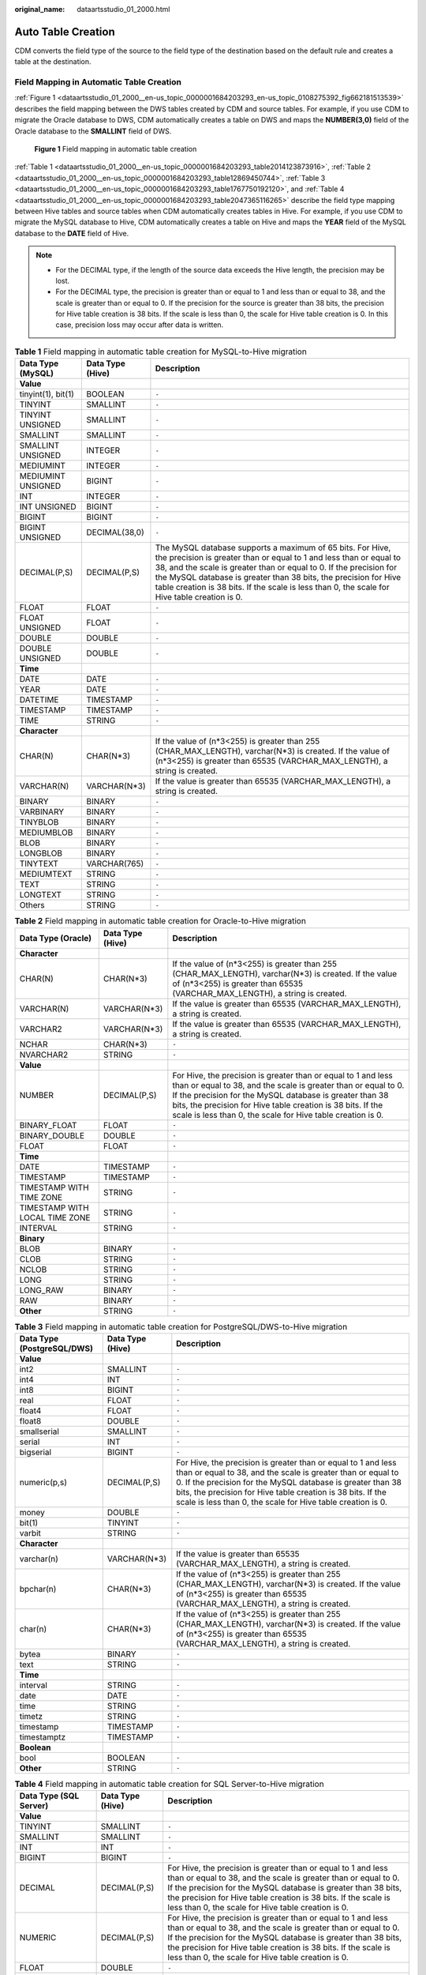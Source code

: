 :original_name: dataartsstudio_01_2000.html

.. _dataartsstudio_01_2000:

Auto Table Creation
===================

CDM converts the field type of the source to the field type of the destination based on the default rule and creates a table at the destination.

Field Mapping in Automatic Table Creation
-----------------------------------------

:ref:`Figure 1 <dataartsstudio_01_2000__en-us_topic_0000001684203293_en-us_topic_0108275392_fig662181513539>` describes the field mapping between the DWS tables created by CDM and source tables. For example, if you use CDM to migrate the Oracle database to DWS, CDM automatically creates a table on DWS and maps the **NUMBER(3,0)** field of the Oracle database to the **SMALLINT** field of DWS.

.. _dataartsstudio_01_2000__en-us_topic_0000001684203293_en-us_topic_0108275392_fig662181513539:

.. figure:: /_static/images/en-us_image_0000002269198369.png
   :alt: **Figure 1** Field mapping in automatic table creation

   **Figure 1** Field mapping in automatic table creation

:ref:`Table 1 <dataartsstudio_01_2000__en-us_topic_0000001684203293_table2014123873916>`, :ref:`Table 2 <dataartsstudio_01_2000__en-us_topic_0000001684203293_table12869450744>`, :ref:`Table 3 <dataartsstudio_01_2000__en-us_topic_0000001684203293_table1767750192120>`, and :ref:`Table 4 <dataartsstudio_01_2000__en-us_topic_0000001684203293_table2047365116265>` describe the field type mapping between Hive tables and source tables when CDM automatically creates tables in Hive. For example, if you use CDM to migrate the MySQL database to Hive, CDM automatically creates a table on Hive and maps the **YEAR** field of the MySQL database to the **DATE** field of Hive.

.. note::

   -  For the DECIMAL type, if the length of the source data exceeds the Hive length, the precision may be lost.
   -  For the DECIMAL type, the precision is greater than or equal to 1 and less than or equal to 38, and the scale is greater than or equal to 0. If the precision for the source is greater than 38 bits, the precision for Hive table creation is 38 bits. If the scale is less than 0, the scale for Hive table creation is 0. In this case, precision loss may occur after data is written.

.. _dataartsstudio_01_2000__en-us_topic_0000001684203293_table2014123873916:

.. table:: **Table 1** Field mapping in automatic table creation for MySQL-to-Hive migration

   +--------------------+------------------+----------------------------------------------------------------------------------------------------------------------------------------------------------------------------------------------------------------------------------------------------------------------------------------------------------------------------------------------------------------------------+
   | Data Type (MySQL)  | Data Type (Hive) | Description                                                                                                                                                                                                                                                                                                                                                                |
   +====================+==================+============================================================================================================================================================================================================================================================================================================================================================================+
   | **Value**          |                  |                                                                                                                                                                                                                                                                                                                                                                            |
   +--------------------+------------------+----------------------------------------------------------------------------------------------------------------------------------------------------------------------------------------------------------------------------------------------------------------------------------------------------------------------------------------------------------------------------+
   | tinyint(1), bit(1) | BOOLEAN          | ``-``                                                                                                                                                                                                                                                                                                                                                                      |
   +--------------------+------------------+----------------------------------------------------------------------------------------------------------------------------------------------------------------------------------------------------------------------------------------------------------------------------------------------------------------------------------------------------------------------------+
   | TINYINT            | SMALLINT         | ``-``                                                                                                                                                                                                                                                                                                                                                                      |
   +--------------------+------------------+----------------------------------------------------------------------------------------------------------------------------------------------------------------------------------------------------------------------------------------------------------------------------------------------------------------------------------------------------------------------------+
   | TINYINT UNSIGNED   | SMALLINT         | ``-``                                                                                                                                                                                                                                                                                                                                                                      |
   +--------------------+------------------+----------------------------------------------------------------------------------------------------------------------------------------------------------------------------------------------------------------------------------------------------------------------------------------------------------------------------------------------------------------------------+
   | SMALLINT           | SMALLINT         | ``-``                                                                                                                                                                                                                                                                                                                                                                      |
   +--------------------+------------------+----------------------------------------------------------------------------------------------------------------------------------------------------------------------------------------------------------------------------------------------------------------------------------------------------------------------------------------------------------------------------+
   | SMALLINT UNSIGNED  | INTEGER          | ``-``                                                                                                                                                                                                                                                                                                                                                                      |
   +--------------------+------------------+----------------------------------------------------------------------------------------------------------------------------------------------------------------------------------------------------------------------------------------------------------------------------------------------------------------------------------------------------------------------------+
   | MEDIUMINT          | INTEGER          | ``-``                                                                                                                                                                                                                                                                                                                                                                      |
   +--------------------+------------------+----------------------------------------------------------------------------------------------------------------------------------------------------------------------------------------------------------------------------------------------------------------------------------------------------------------------------------------------------------------------------+
   | MEDIUMINT UNSIGNED | BIGINT           | ``-``                                                                                                                                                                                                                                                                                                                                                                      |
   +--------------------+------------------+----------------------------------------------------------------------------------------------------------------------------------------------------------------------------------------------------------------------------------------------------------------------------------------------------------------------------------------------------------------------------+
   | INT                | INTEGER          | ``-``                                                                                                                                                                                                                                                                                                                                                                      |
   +--------------------+------------------+----------------------------------------------------------------------------------------------------------------------------------------------------------------------------------------------------------------------------------------------------------------------------------------------------------------------------------------------------------------------------+
   | INT UNSIGNED       | BIGINT           | ``-``                                                                                                                                                                                                                                                                                                                                                                      |
   +--------------------+------------------+----------------------------------------------------------------------------------------------------------------------------------------------------------------------------------------------------------------------------------------------------------------------------------------------------------------------------------------------------------------------------+
   | BIGINT             | BIGINT           | ``-``                                                                                                                                                                                                                                                                                                                                                                      |
   +--------------------+------------------+----------------------------------------------------------------------------------------------------------------------------------------------------------------------------------------------------------------------------------------------------------------------------------------------------------------------------------------------------------------------------+
   | BIGINT UNSIGNED    | DECIMAL(38,0)    | ``-``                                                                                                                                                                                                                                                                                                                                                                      |
   +--------------------+------------------+----------------------------------------------------------------------------------------------------------------------------------------------------------------------------------------------------------------------------------------------------------------------------------------------------------------------------------------------------------------------------+
   | DECIMAL(P,S)       | DECIMAL(P,S)     | The MySQL database supports a maximum of 65 bits. For Hive, the precision is greater than or equal to 1 and less than or equal to 38, and the scale is greater than or equal to 0. If the precision for the MySQL database is greater than 38 bits, the precision for Hive table creation is 38 bits. If the scale is less than 0, the scale for Hive table creation is 0. |
   +--------------------+------------------+----------------------------------------------------------------------------------------------------------------------------------------------------------------------------------------------------------------------------------------------------------------------------------------------------------------------------------------------------------------------------+
   | FLOAT              | FLOAT            | ``-``                                                                                                                                                                                                                                                                                                                                                                      |
   +--------------------+------------------+----------------------------------------------------------------------------------------------------------------------------------------------------------------------------------------------------------------------------------------------------------------------------------------------------------------------------------------------------------------------------+
   | FLOAT UNSIGNED     | FLOAT            | ``-``                                                                                                                                                                                                                                                                                                                                                                      |
   +--------------------+------------------+----------------------------------------------------------------------------------------------------------------------------------------------------------------------------------------------------------------------------------------------------------------------------------------------------------------------------------------------------------------------------+
   | DOUBLE             | DOUBLE           | ``-``                                                                                                                                                                                                                                                                                                                                                                      |
   +--------------------+------------------+----------------------------------------------------------------------------------------------------------------------------------------------------------------------------------------------------------------------------------------------------------------------------------------------------------------------------------------------------------------------------+
   | DOUBLE UNSIGNED    | DOUBLE           | ``-``                                                                                                                                                                                                                                                                                                                                                                      |
   +--------------------+------------------+----------------------------------------------------------------------------------------------------------------------------------------------------------------------------------------------------------------------------------------------------------------------------------------------------------------------------------------------------------------------------+
   | **Time**           |                  |                                                                                                                                                                                                                                                                                                                                                                            |
   +--------------------+------------------+----------------------------------------------------------------------------------------------------------------------------------------------------------------------------------------------------------------------------------------------------------------------------------------------------------------------------------------------------------------------------+
   | DATE               | DATE             | ``-``                                                                                                                                                                                                                                                                                                                                                                      |
   +--------------------+------------------+----------------------------------------------------------------------------------------------------------------------------------------------------------------------------------------------------------------------------------------------------------------------------------------------------------------------------------------------------------------------------+
   | YEAR               | DATE             | ``-``                                                                                                                                                                                                                                                                                                                                                                      |
   +--------------------+------------------+----------------------------------------------------------------------------------------------------------------------------------------------------------------------------------------------------------------------------------------------------------------------------------------------------------------------------------------------------------------------------+
   | DATETIME           | TIMESTAMP        | ``-``                                                                                                                                                                                                                                                                                                                                                                      |
   +--------------------+------------------+----------------------------------------------------------------------------------------------------------------------------------------------------------------------------------------------------------------------------------------------------------------------------------------------------------------------------------------------------------------------------+
   | TIMESTAMP          | TIMESTAMP        | ``-``                                                                                                                                                                                                                                                                                                                                                                      |
   +--------------------+------------------+----------------------------------------------------------------------------------------------------------------------------------------------------------------------------------------------------------------------------------------------------------------------------------------------------------------------------------------------------------------------------+
   | TIME               | STRING           | ``-``                                                                                                                                                                                                                                                                                                                                                                      |
   +--------------------+------------------+----------------------------------------------------------------------------------------------------------------------------------------------------------------------------------------------------------------------------------------------------------------------------------------------------------------------------------------------------------------------------+
   | **Character**      |                  |                                                                                                                                                                                                                                                                                                                                                                            |
   +--------------------+------------------+----------------------------------------------------------------------------------------------------------------------------------------------------------------------------------------------------------------------------------------------------------------------------------------------------------------------------------------------------------------------------+
   | CHAR(N)            | CHAR(N*3)        | If the value of (n*3<255) is greater than 255 (CHAR_MAX_LENGTH), varchar(N*3) is created. If the value of (n*3<255) is greater than 65535 (VARCHAR_MAX_LENGTH), a string is created.                                                                                                                                                                                       |
   +--------------------+------------------+----------------------------------------------------------------------------------------------------------------------------------------------------------------------------------------------------------------------------------------------------------------------------------------------------------------------------------------------------------------------------+
   | VARCHAR(N)         | VARCHAR(N*3)     | If the value is greater than 65535 (VARCHAR_MAX_LENGTH), a string is created.                                                                                                                                                                                                                                                                                              |
   +--------------------+------------------+----------------------------------------------------------------------------------------------------------------------------------------------------------------------------------------------------------------------------------------------------------------------------------------------------------------------------------------------------------------------------+
   | BINARY             | BINARY           | ``-``                                                                                                                                                                                                                                                                                                                                                                      |
   +--------------------+------------------+----------------------------------------------------------------------------------------------------------------------------------------------------------------------------------------------------------------------------------------------------------------------------------------------------------------------------------------------------------------------------+
   | VARBINARY          | BINARY           | ``-``                                                                                                                                                                                                                                                                                                                                                                      |
   +--------------------+------------------+----------------------------------------------------------------------------------------------------------------------------------------------------------------------------------------------------------------------------------------------------------------------------------------------------------------------------------------------------------------------------+
   | TINYBLOB           | BINARY           | ``-``                                                                                                                                                                                                                                                                                                                                                                      |
   +--------------------+------------------+----------------------------------------------------------------------------------------------------------------------------------------------------------------------------------------------------------------------------------------------------------------------------------------------------------------------------------------------------------------------------+
   | MEDIUMBLOB         | BINARY           | ``-``                                                                                                                                                                                                                                                                                                                                                                      |
   +--------------------+------------------+----------------------------------------------------------------------------------------------------------------------------------------------------------------------------------------------------------------------------------------------------------------------------------------------------------------------------------------------------------------------------+
   | BLOB               | BINARY           | ``-``                                                                                                                                                                                                                                                                                                                                                                      |
   +--------------------+------------------+----------------------------------------------------------------------------------------------------------------------------------------------------------------------------------------------------------------------------------------------------------------------------------------------------------------------------------------------------------------------------+
   | LONGBLOB           | BINARY           | ``-``                                                                                                                                                                                                                                                                                                                                                                      |
   +--------------------+------------------+----------------------------------------------------------------------------------------------------------------------------------------------------------------------------------------------------------------------------------------------------------------------------------------------------------------------------------------------------------------------------+
   | TINYTEXT           | VARCHAR(765)     | ``-``                                                                                                                                                                                                                                                                                                                                                                      |
   +--------------------+------------------+----------------------------------------------------------------------------------------------------------------------------------------------------------------------------------------------------------------------------------------------------------------------------------------------------------------------------------------------------------------------------+
   | MEDIUMTEXT         | STRING           | ``-``                                                                                                                                                                                                                                                                                                                                                                      |
   +--------------------+------------------+----------------------------------------------------------------------------------------------------------------------------------------------------------------------------------------------------------------------------------------------------------------------------------------------------------------------------------------------------------------------------+
   | TEXT               | STRING           | ``-``                                                                                                                                                                                                                                                                                                                                                                      |
   +--------------------+------------------+----------------------------------------------------------------------------------------------------------------------------------------------------------------------------------------------------------------------------------------------------------------------------------------------------------------------------------------------------------------------------+
   | LONGTEXT           | STRING           | ``-``                                                                                                                                                                                                                                                                                                                                                                      |
   +--------------------+------------------+----------------------------------------------------------------------------------------------------------------------------------------------------------------------------------------------------------------------------------------------------------------------------------------------------------------------------------------------------------------------------+
   | Others             | STRING           | ``-``                                                                                                                                                                                                                                                                                                                                                                      |
   +--------------------+------------------+----------------------------------------------------------------------------------------------------------------------------------------------------------------------------------------------------------------------------------------------------------------------------------------------------------------------------------------------------------------------------+

.. _dataartsstudio_01_2000__en-us_topic_0000001684203293_table12869450744:

.. table:: **Table 2** Field mapping in automatic table creation for Oracle-to-Hive migration

   +--------------------------------+------------------+--------------------------------------------------------------------------------------------------------------------------------------------------------------------------------------------------------------------------------------------------------------------------------------------------------------------------+
   | Data Type (Oracle)             | Data Type (Hive) | Description                                                                                                                                                                                                                                                                                                              |
   +================================+==================+==========================================================================================================================================================================================================================================================================================================================+
   | **Character**                  |                  |                                                                                                                                                                                                                                                                                                                          |
   +--------------------------------+------------------+--------------------------------------------------------------------------------------------------------------------------------------------------------------------------------------------------------------------------------------------------------------------------------------------------------------------------+
   | CHAR(N)                        | CHAR(N*3)        | If the value of (n*3<255) is greater than 255 (CHAR_MAX_LENGTH), varchar(N*3) is created. If the value of (n*3<255) is greater than 65535 (VARCHAR_MAX_LENGTH), a string is created.                                                                                                                                     |
   +--------------------------------+------------------+--------------------------------------------------------------------------------------------------------------------------------------------------------------------------------------------------------------------------------------------------------------------------------------------------------------------------+
   | VARCHAR(N)                     | VARCHAR(N*3)     | If the value is greater than 65535 (VARCHAR_MAX_LENGTH), a string is created.                                                                                                                                                                                                                                            |
   +--------------------------------+------------------+--------------------------------------------------------------------------------------------------------------------------------------------------------------------------------------------------------------------------------------------------------------------------------------------------------------------------+
   | VARCHAR2                       | VARCHAR(N*3)     | If the value is greater than 65535 (VARCHAR_MAX_LENGTH), a string is created.                                                                                                                                                                                                                                            |
   +--------------------------------+------------------+--------------------------------------------------------------------------------------------------------------------------------------------------------------------------------------------------------------------------------------------------------------------------------------------------------------------------+
   | NCHAR                          | CHAR(N*3)        | ``-``                                                                                                                                                                                                                                                                                                                    |
   +--------------------------------+------------------+--------------------------------------------------------------------------------------------------------------------------------------------------------------------------------------------------------------------------------------------------------------------------------------------------------------------------+
   | NVARCHAR2                      | STRING           | ``-``                                                                                                                                                                                                                                                                                                                    |
   +--------------------------------+------------------+--------------------------------------------------------------------------------------------------------------------------------------------------------------------------------------------------------------------------------------------------------------------------------------------------------------------------+
   | **Value**                      |                  |                                                                                                                                                                                                                                                                                                                          |
   +--------------------------------+------------------+--------------------------------------------------------------------------------------------------------------------------------------------------------------------------------------------------------------------------------------------------------------------------------------------------------------------------+
   | NUMBER                         | DECIMAL(P,S)     | For Hive, the precision is greater than or equal to 1 and less than or equal to 38, and the scale is greater than or equal to 0. If the precision for the MySQL database is greater than 38 bits, the precision for Hive table creation is 38 bits. If the scale is less than 0, the scale for Hive table creation is 0. |
   +--------------------------------+------------------+--------------------------------------------------------------------------------------------------------------------------------------------------------------------------------------------------------------------------------------------------------------------------------------------------------------------------+
   | BINARY_FLOAT                   | FLOAT            | ``-``                                                                                                                                                                                                                                                                                                                    |
   +--------------------------------+------------------+--------------------------------------------------------------------------------------------------------------------------------------------------------------------------------------------------------------------------------------------------------------------------------------------------------------------------+
   | BINARY_DOUBLE                  | DOUBLE           | ``-``                                                                                                                                                                                                                                                                                                                    |
   +--------------------------------+------------------+--------------------------------------------------------------------------------------------------------------------------------------------------------------------------------------------------------------------------------------------------------------------------------------------------------------------------+
   | FLOAT                          | FLOAT            | ``-``                                                                                                                                                                                                                                                                                                                    |
   +--------------------------------+------------------+--------------------------------------------------------------------------------------------------------------------------------------------------------------------------------------------------------------------------------------------------------------------------------------------------------------------------+
   | **Time**                       |                  |                                                                                                                                                                                                                                                                                                                          |
   +--------------------------------+------------------+--------------------------------------------------------------------------------------------------------------------------------------------------------------------------------------------------------------------------------------------------------------------------------------------------------------------------+
   | DATE                           | TIMESTAMP        | ``-``                                                                                                                                                                                                                                                                                                                    |
   +--------------------------------+------------------+--------------------------------------------------------------------------------------------------------------------------------------------------------------------------------------------------------------------------------------------------------------------------------------------------------------------------+
   | TIMESTAMP                      | TIMESTAMP        | ``-``                                                                                                                                                                                                                                                                                                                    |
   +--------------------------------+------------------+--------------------------------------------------------------------------------------------------------------------------------------------------------------------------------------------------------------------------------------------------------------------------------------------------------------------------+
   | TIMESTAMP WITH TIME ZONE       | STRING           | ``-``                                                                                                                                                                                                                                                                                                                    |
   +--------------------------------+------------------+--------------------------------------------------------------------------------------------------------------------------------------------------------------------------------------------------------------------------------------------------------------------------------------------------------------------------+
   | TIMESTAMP WITH LOCAL TIME ZONE | STRING           | ``-``                                                                                                                                                                                                                                                                                                                    |
   +--------------------------------+------------------+--------------------------------------------------------------------------------------------------------------------------------------------------------------------------------------------------------------------------------------------------------------------------------------------------------------------------+
   | INTERVAL                       | STRING           | ``-``                                                                                                                                                                                                                                                                                                                    |
   +--------------------------------+------------------+--------------------------------------------------------------------------------------------------------------------------------------------------------------------------------------------------------------------------------------------------------------------------------------------------------------------------+
   | **Binary**                     |                  |                                                                                                                                                                                                                                                                                                                          |
   +--------------------------------+------------------+--------------------------------------------------------------------------------------------------------------------------------------------------------------------------------------------------------------------------------------------------------------------------------------------------------------------------+
   | BLOB                           | BINARY           | ``-``                                                                                                                                                                                                                                                                                                                    |
   +--------------------------------+------------------+--------------------------------------------------------------------------------------------------------------------------------------------------------------------------------------------------------------------------------------------------------------------------------------------------------------------------+
   | CLOB                           | STRING           | ``-``                                                                                                                                                                                                                                                                                                                    |
   +--------------------------------+------------------+--------------------------------------------------------------------------------------------------------------------------------------------------------------------------------------------------------------------------------------------------------------------------------------------------------------------------+
   | NCLOB                          | STRING           | ``-``                                                                                                                                                                                                                                                                                                                    |
   +--------------------------------+------------------+--------------------------------------------------------------------------------------------------------------------------------------------------------------------------------------------------------------------------------------------------------------------------------------------------------------------------+
   | LONG                           | STRING           | ``-``                                                                                                                                                                                                                                                                                                                    |
   +--------------------------------+------------------+--------------------------------------------------------------------------------------------------------------------------------------------------------------------------------------------------------------------------------------------------------------------------------------------------------------------------+
   | LONG_RAW                       | BINARY           | ``-``                                                                                                                                                                                                                                                                                                                    |
   +--------------------------------+------------------+--------------------------------------------------------------------------------------------------------------------------------------------------------------------------------------------------------------------------------------------------------------------------------------------------------------------------+
   | RAW                            | BINARY           | ``-``                                                                                                                                                                                                                                                                                                                    |
   +--------------------------------+------------------+--------------------------------------------------------------------------------------------------------------------------------------------------------------------------------------------------------------------------------------------------------------------------------------------------------------------------+
   | **Other**                      | STRING           | ``-``                                                                                                                                                                                                                                                                                                                    |
   +--------------------------------+------------------+--------------------------------------------------------------------------------------------------------------------------------------------------------------------------------------------------------------------------------------------------------------------------------------------------------------------------+

.. _dataartsstudio_01_2000__en-us_topic_0000001684203293_table1767750192120:

.. table:: **Table 3** Field mapping in automatic table creation for PostgreSQL/DWS-to-Hive migration

   +----------------------------+------------------+--------------------------------------------------------------------------------------------------------------------------------------------------------------------------------------------------------------------------------------------------------------------------------------------------------------------------+
   | Data Type (PostgreSQL/DWS) | Data Type (Hive) | Description                                                                                                                                                                                                                                                                                                              |
   +============================+==================+==========================================================================================================================================================================================================================================================================================================================+
   | **Value**                  |                  |                                                                                                                                                                                                                                                                                                                          |
   +----------------------------+------------------+--------------------------------------------------------------------------------------------------------------------------------------------------------------------------------------------------------------------------------------------------------------------------------------------------------------------------+
   | int2                       | SMALLINT         | ``-``                                                                                                                                                                                                                                                                                                                    |
   +----------------------------+------------------+--------------------------------------------------------------------------------------------------------------------------------------------------------------------------------------------------------------------------------------------------------------------------------------------------------------------------+
   | int4                       | INT              | ``-``                                                                                                                                                                                                                                                                                                                    |
   +----------------------------+------------------+--------------------------------------------------------------------------------------------------------------------------------------------------------------------------------------------------------------------------------------------------------------------------------------------------------------------------+
   | int8                       | BIGINT           | ``-``                                                                                                                                                                                                                                                                                                                    |
   +----------------------------+------------------+--------------------------------------------------------------------------------------------------------------------------------------------------------------------------------------------------------------------------------------------------------------------------------------------------------------------------+
   | real                       | FLOAT            | ``-``                                                                                                                                                                                                                                                                                                                    |
   +----------------------------+------------------+--------------------------------------------------------------------------------------------------------------------------------------------------------------------------------------------------------------------------------------------------------------------------------------------------------------------------+
   | float4                     | FLOAT            | ``-``                                                                                                                                                                                                                                                                                                                    |
   +----------------------------+------------------+--------------------------------------------------------------------------------------------------------------------------------------------------------------------------------------------------------------------------------------------------------------------------------------------------------------------------+
   | float8                     | DOUBLE           | ``-``                                                                                                                                                                                                                                                                                                                    |
   +----------------------------+------------------+--------------------------------------------------------------------------------------------------------------------------------------------------------------------------------------------------------------------------------------------------------------------------------------------------------------------------+
   | smallserial                | SMALLINT         | ``-``                                                                                                                                                                                                                                                                                                                    |
   +----------------------------+------------------+--------------------------------------------------------------------------------------------------------------------------------------------------------------------------------------------------------------------------------------------------------------------------------------------------------------------------+
   | serial                     | INT              | ``-``                                                                                                                                                                                                                                                                                                                    |
   +----------------------------+------------------+--------------------------------------------------------------------------------------------------------------------------------------------------------------------------------------------------------------------------------------------------------------------------------------------------------------------------+
   | bigserial                  | BIGINT           | ``-``                                                                                                                                                                                                                                                                                                                    |
   +----------------------------+------------------+--------------------------------------------------------------------------------------------------------------------------------------------------------------------------------------------------------------------------------------------------------------------------------------------------------------------------+
   | numeric(p,s)               | DECIMAL(P,S)     | For Hive, the precision is greater than or equal to 1 and less than or equal to 38, and the scale is greater than or equal to 0. If the precision for the MySQL database is greater than 38 bits, the precision for Hive table creation is 38 bits. If the scale is less than 0, the scale for Hive table creation is 0. |
   +----------------------------+------------------+--------------------------------------------------------------------------------------------------------------------------------------------------------------------------------------------------------------------------------------------------------------------------------------------------------------------------+
   | money                      | DOUBLE           | ``-``                                                                                                                                                                                                                                                                                                                    |
   +----------------------------+------------------+--------------------------------------------------------------------------------------------------------------------------------------------------------------------------------------------------------------------------------------------------------------------------------------------------------------------------+
   | bit(1)                     | TINYINT          | ``-``                                                                                                                                                                                                                                                                                                                    |
   +----------------------------+------------------+--------------------------------------------------------------------------------------------------------------------------------------------------------------------------------------------------------------------------------------------------------------------------------------------------------------------------+
   | varbit                     | STRING           | ``-``                                                                                                                                                                                                                                                                                                                    |
   +----------------------------+------------------+--------------------------------------------------------------------------------------------------------------------------------------------------------------------------------------------------------------------------------------------------------------------------------------------------------------------------+
   | **Character**              |                  |                                                                                                                                                                                                                                                                                                                          |
   +----------------------------+------------------+--------------------------------------------------------------------------------------------------------------------------------------------------------------------------------------------------------------------------------------------------------------------------------------------------------------------------+
   | varchar(n)                 | VARCHAR(N*3)     | If the value is greater than 65535 (VARCHAR_MAX_LENGTH), a string is created.                                                                                                                                                                                                                                            |
   +----------------------------+------------------+--------------------------------------------------------------------------------------------------------------------------------------------------------------------------------------------------------------------------------------------------------------------------------------------------------------------------+
   | bpchar(n)                  | CHAR(N*3)        | If the value of (n*3<255) is greater than 255 (CHAR_MAX_LENGTH), varchar(N*3) is created. If the value of (n*3<255) is greater than 65535 (VARCHAR_MAX_LENGTH), a string is created.                                                                                                                                     |
   +----------------------------+------------------+--------------------------------------------------------------------------------------------------------------------------------------------------------------------------------------------------------------------------------------------------------------------------------------------------------------------------+
   | char(n)                    | CHAR(N*3)        | If the value of (n*3<255) is greater than 255 (CHAR_MAX_LENGTH), varchar(N*3) is created. If the value of (n*3<255) is greater than 65535 (VARCHAR_MAX_LENGTH), a string is created.                                                                                                                                     |
   +----------------------------+------------------+--------------------------------------------------------------------------------------------------------------------------------------------------------------------------------------------------------------------------------------------------------------------------------------------------------------------------+
   | bytea                      | BINARY           | ``-``                                                                                                                                                                                                                                                                                                                    |
   +----------------------------+------------------+--------------------------------------------------------------------------------------------------------------------------------------------------------------------------------------------------------------------------------------------------------------------------------------------------------------------------+
   | text                       | STRING           | ``-``                                                                                                                                                                                                                                                                                                                    |
   +----------------------------+------------------+--------------------------------------------------------------------------------------------------------------------------------------------------------------------------------------------------------------------------------------------------------------------------------------------------------------------------+
   | **Time**                   |                  |                                                                                                                                                                                                                                                                                                                          |
   +----------------------------+------------------+--------------------------------------------------------------------------------------------------------------------------------------------------------------------------------------------------------------------------------------------------------------------------------------------------------------------------+
   | interval                   | STRING           | ``-``                                                                                                                                                                                                                                                                                                                    |
   +----------------------------+------------------+--------------------------------------------------------------------------------------------------------------------------------------------------------------------------------------------------------------------------------------------------------------------------------------------------------------------------+
   | date                       | DATE             | ``-``                                                                                                                                                                                                                                                                                                                    |
   +----------------------------+------------------+--------------------------------------------------------------------------------------------------------------------------------------------------------------------------------------------------------------------------------------------------------------------------------------------------------------------------+
   | time                       | STRING           | ``-``                                                                                                                                                                                                                                                                                                                    |
   +----------------------------+------------------+--------------------------------------------------------------------------------------------------------------------------------------------------------------------------------------------------------------------------------------------------------------------------------------------------------------------------+
   | timetz                     | STRING           | ``-``                                                                                                                                                                                                                                                                                                                    |
   +----------------------------+------------------+--------------------------------------------------------------------------------------------------------------------------------------------------------------------------------------------------------------------------------------------------------------------------------------------------------------------------+
   | timestamp                  | TIMESTAMP        | ``-``                                                                                                                                                                                                                                                                                                                    |
   +----------------------------+------------------+--------------------------------------------------------------------------------------------------------------------------------------------------------------------------------------------------------------------------------------------------------------------------------------------------------------------------+
   | timestamptz                | TIMESTAMP        | ``-``                                                                                                                                                                                                                                                                                                                    |
   +----------------------------+------------------+--------------------------------------------------------------------------------------------------------------------------------------------------------------------------------------------------------------------------------------------------------------------------------------------------------------------------+
   | **Boolean**                |                  |                                                                                                                                                                                                                                                                                                                          |
   +----------------------------+------------------+--------------------------------------------------------------------------------------------------------------------------------------------------------------------------------------------------------------------------------------------------------------------------------------------------------------------------+
   | bool                       | BOOLEAN          | ``-``                                                                                                                                                                                                                                                                                                                    |
   +----------------------------+------------------+--------------------------------------------------------------------------------------------------------------------------------------------------------------------------------------------------------------------------------------------------------------------------------------------------------------------------+
   | **Other**                  | STRING           | ``-``                                                                                                                                                                                                                                                                                                                    |
   +----------------------------+------------------+--------------------------------------------------------------------------------------------------------------------------------------------------------------------------------------------------------------------------------------------------------------------------------------------------------------------------+

.. _dataartsstudio_01_2000__en-us_topic_0000001684203293_table2047365116265:

.. table:: **Table 4** Field mapping in automatic table creation for SQL Server-to-Hive migration

   +------------------------+------------------+--------------------------------------------------------------------------------------------------------------------------------------------------------------------------------------------------------------------------------------------------------------------------------------------------------------------------+
   | Data Type (SQL Server) | Data Type (Hive) | Description                                                                                                                                                                                                                                                                                                              |
   +========================+==================+==========================================================================================================================================================================================================================================================================================================================+
   | **Value**              |                  |                                                                                                                                                                                                                                                                                                                          |
   +------------------------+------------------+--------------------------------------------------------------------------------------------------------------------------------------------------------------------------------------------------------------------------------------------------------------------------------------------------------------------------+
   | TINYINT                | SMALLINT         | ``-``                                                                                                                                                                                                                                                                                                                    |
   +------------------------+------------------+--------------------------------------------------------------------------------------------------------------------------------------------------------------------------------------------------------------------------------------------------------------------------------------------------------------------------+
   | SMALLINT               | SMALLINT         | ``-``                                                                                                                                                                                                                                                                                                                    |
   +------------------------+------------------+--------------------------------------------------------------------------------------------------------------------------------------------------------------------------------------------------------------------------------------------------------------------------------------------------------------------------+
   | INT                    | INT              | ``-``                                                                                                                                                                                                                                                                                                                    |
   +------------------------+------------------+--------------------------------------------------------------------------------------------------------------------------------------------------------------------------------------------------------------------------------------------------------------------------------------------------------------------------+
   | BIGINT                 | BIGINT           | ``-``                                                                                                                                                                                                                                                                                                                    |
   +------------------------+------------------+--------------------------------------------------------------------------------------------------------------------------------------------------------------------------------------------------------------------------------------------------------------------------------------------------------------------------+
   | DECIMAL                | DECIMAL(P,S)     | For Hive, the precision is greater than or equal to 1 and less than or equal to 38, and the scale is greater than or equal to 0. If the precision for the MySQL database is greater than 38 bits, the precision for Hive table creation is 38 bits. If the scale is less than 0, the scale for Hive table creation is 0. |
   +------------------------+------------------+--------------------------------------------------------------------------------------------------------------------------------------------------------------------------------------------------------------------------------------------------------------------------------------------------------------------------+
   | NUMERIC                | DECIMAL(P,S)     | For Hive, the precision is greater than or equal to 1 and less than or equal to 38, and the scale is greater than or equal to 0. If the precision for the MySQL database is greater than 38 bits, the precision for Hive table creation is 38 bits. If the scale is less than 0, the scale for Hive table creation is 0. |
   +------------------------+------------------+--------------------------------------------------------------------------------------------------------------------------------------------------------------------------------------------------------------------------------------------------------------------------------------------------------------------------+
   | FLOAT                  | DOUBLE           | ``-``                                                                                                                                                                                                                                                                                                                    |
   +------------------------+------------------+--------------------------------------------------------------------------------------------------------------------------------------------------------------------------------------------------------------------------------------------------------------------------------------------------------------------------+
   | REAL                   | FLOAT            | ``-``                                                                                                                                                                                                                                                                                                                    |
   +------------------------+------------------+--------------------------------------------------------------------------------------------------------------------------------------------------------------------------------------------------------------------------------------------------------------------------------------------------------------------------+
   | SMALLMONEY             | DECIMAL(10,4)    | ``-``                                                                                                                                                                                                                                                                                                                    |
   +------------------------+------------------+--------------------------------------------------------------------------------------------------------------------------------------------------------------------------------------------------------------------------------------------------------------------------------------------------------------------------+
   | MONEY                  | DECIMAL(19,4)    | ``-``                                                                                                                                                                                                                                                                                                                    |
   +------------------------+------------------+--------------------------------------------------------------------------------------------------------------------------------------------------------------------------------------------------------------------------------------------------------------------------------------------------------------------------+
   | BIT(1)                 | TINYINT          | ``-``                                                                                                                                                                                                                                                                                                                    |
   +------------------------+------------------+--------------------------------------------------------------------------------------------------------------------------------------------------------------------------------------------------------------------------------------------------------------------------------------------------------------------------+
   | **Time**               |                  |                                                                                                                                                                                                                                                                                                                          |
   +------------------------+------------------+--------------------------------------------------------------------------------------------------------------------------------------------------------------------------------------------------------------------------------------------------------------------------------------------------------------------------+
   | DATE                   | DATE             | ``-``                                                                                                                                                                                                                                                                                                                    |
   +------------------------+------------------+--------------------------------------------------------------------------------------------------------------------------------------------------------------------------------------------------------------------------------------------------------------------------------------------------------------------------+
   | DATETIME               | TIMESTAMP        | ``-``                                                                                                                                                                                                                                                                                                                    |
   +------------------------+------------------+--------------------------------------------------------------------------------------------------------------------------------------------------------------------------------------------------------------------------------------------------------------------------------------------------------------------------+
   | DATETIME2              | TIMESTAMP        | ``-``                                                                                                                                                                                                                                                                                                                    |
   +------------------------+------------------+--------------------------------------------------------------------------------------------------------------------------------------------------------------------------------------------------------------------------------------------------------------------------------------------------------------------------+
   | DATETIMEOFFSET         | STRING           | ``-``                                                                                                                                                                                                                                                                                                                    |
   +------------------------+------------------+--------------------------------------------------------------------------------------------------------------------------------------------------------------------------------------------------------------------------------------------------------------------------------------------------------------------------+
   | TIME(p)                | STRING           | ``-``                                                                                                                                                                                                                                                                                                                    |
   +------------------------+------------------+--------------------------------------------------------------------------------------------------------------------------------------------------------------------------------------------------------------------------------------------------------------------------------------------------------------------------+
   | TIMESTAMP              | BINARY           | ``-``                                                                                                                                                                                                                                                                                                                    |
   +------------------------+------------------+--------------------------------------------------------------------------------------------------------------------------------------------------------------------------------------------------------------------------------------------------------------------------------------------------------------------------+
   | **Character**          |                  |                                                                                                                                                                                                                                                                                                                          |
   +------------------------+------------------+--------------------------------------------------------------------------------------------------------------------------------------------------------------------------------------------------------------------------------------------------------------------------------------------------------------------------+
   | CHAR(n)                | CHAR(n*3)        | If the value of (n*3<255) is greater than 255 (CHAR_MAX_LENGTH), varchar(N*3) is created. If the value of (n*3<255) is greater than 65535 (VARCHAR_MAX_LENGTH), a string is created.                                                                                                                                     |
   +------------------------+------------------+--------------------------------------------------------------------------------------------------------------------------------------------------------------------------------------------------------------------------------------------------------------------------------------------------------------------------+
   | VARCHAR(n)             | VARCHAR(n*3)     | If the value of (n*3<255) is greater than 255 (CHAR_MAX_LENGTH), varchar(N*3) is created. If the value of (n*3<255) is greater than 65536 (VARCHAR_MAX_LENGTH), a string is created.                                                                                                                                     |
   +------------------------+------------------+--------------------------------------------------------------------------------------------------------------------------------------------------------------------------------------------------------------------------------------------------------------------------------------------------------------------------+
   | NCHAR(n)               | VARCHAR(n*3)     | If the value of (n*3<255) is greater than 255 (CHAR_MAX_LENGTH), varchar(N*3) is created. If the value of (n*3<255) is greater than 65537 (VARCHAR_MAX_LENGTH), a string is created.                                                                                                                                     |
   +------------------------+------------------+--------------------------------------------------------------------------------------------------------------------------------------------------------------------------------------------------------------------------------------------------------------------------------------------------------------------------+
   | NVARCHAR(n)            | VARCHAR(n*3)     | If the value of (n*3<255) is greater than 255 (CHAR_MAX_LENGTH), varchar(N*3) is created. If the value of (n*3<255) is greater than 65538 (VARCHAR_MAX_LENGTH), a string is created.                                                                                                                                     |
   +------------------------+------------------+--------------------------------------------------------------------------------------------------------------------------------------------------------------------------------------------------------------------------------------------------------------------------------------------------------------------------+
   | **Binary**             |                  |                                                                                                                                                                                                                                                                                                                          |
   +------------------------+------------------+--------------------------------------------------------------------------------------------------------------------------------------------------------------------------------------------------------------------------------------------------------------------------------------------------------------------------+
   | BINARY                 | BINARY           | ``-``                                                                                                                                                                                                                                                                                                                    |
   +------------------------+------------------+--------------------------------------------------------------------------------------------------------------------------------------------------------------------------------------------------------------------------------------------------------------------------------------------------------------------------+
   | VARBINARY              | BINARY           | ``-``                                                                                                                                                                                                                                                                                                                    |
   +------------------------+------------------+--------------------------------------------------------------------------------------------------------------------------------------------------------------------------------------------------------------------------------------------------------------------------------------------------------------------------+
   | TEXT                   | STRING           | ``-``                                                                                                                                                                                                                                                                                                                    |
   +------------------------+------------------+--------------------------------------------------------------------------------------------------------------------------------------------------------------------------------------------------------------------------------------------------------------------------------------------------------------------------+
   | **Other**              | STRING           | ``-``                                                                                                                                                                                                                                                                                                                    |
   +------------------------+------------------+--------------------------------------------------------------------------------------------------------------------------------------------------------------------------------------------------------------------------------------------------------------------------------------------------------------------------+
